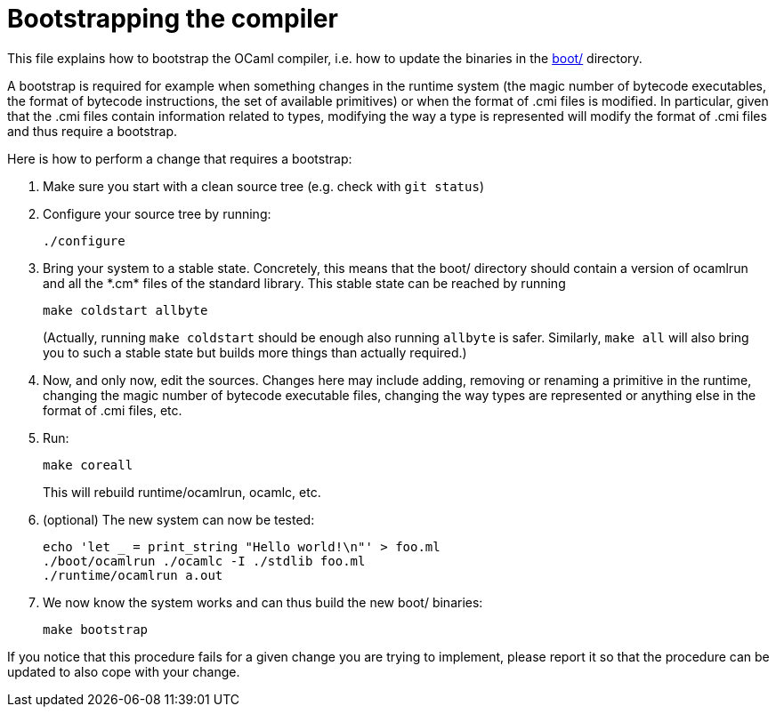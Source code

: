 = Bootstrapping the compiler

This file explains how to bootstrap the OCaml compiler, i.e. how to
update the binaries in the link:boot/[] directory.

A bootstrap is required for example when something changes in the
runtime system (the magic number of bytecode executables, the format of
bytecode instructions, the set of available primitives) or when the
format of .cmi files is modified. In particular, given that the .cmi
files contain information related to types, modifying the way a type is
represented will modify the format of .cmi files and thus require a
bootstrap.

Here is how to perform a change that requires a bootstrap:

1. Make sure you start with a clean source tree (e.g. check with
   `git status`)

2. Configure your source tree by running:

        ./configure

3. Bring your system to a stable state. Concretely, this means that the
   boot/ directory should contain a version of ocamlrun and all the
   \*.cm* files of the standard library. This stable state can be reached
   by running

        make coldstart allbyte
+
(Actually, running `make coldstart` should be enough also running `allbyte` is
safer. Similarly, `make all` will also bring you to such a stable
state but builds more things than actually required.)

4. Now, and only now, edit the sources. Changes here may include adding,
   removing or renaming a primitive in the runtime, changing the magic
   number of bytecode executable files, changing the way types are
   represented or anything else in the format of .cmi files, etc.

5. Run:

        make coreall
+
This will rebuild runtime/ocamlrun, ocamlc, etc.

6. (optional) The new system can now be tested:

        echo 'let _ = print_string "Hello world!\n"' > foo.ml
        ./boot/ocamlrun ./ocamlc -I ./stdlib foo.ml
        ./runtime/ocamlrun a.out

7. We now know the system works and can thus build the new boot/
   binaries:

        make bootstrap

If you notice that this procedure fails for a given change you are
trying to implement, please report it so that the procedure can be
updated to also cope with your change.
